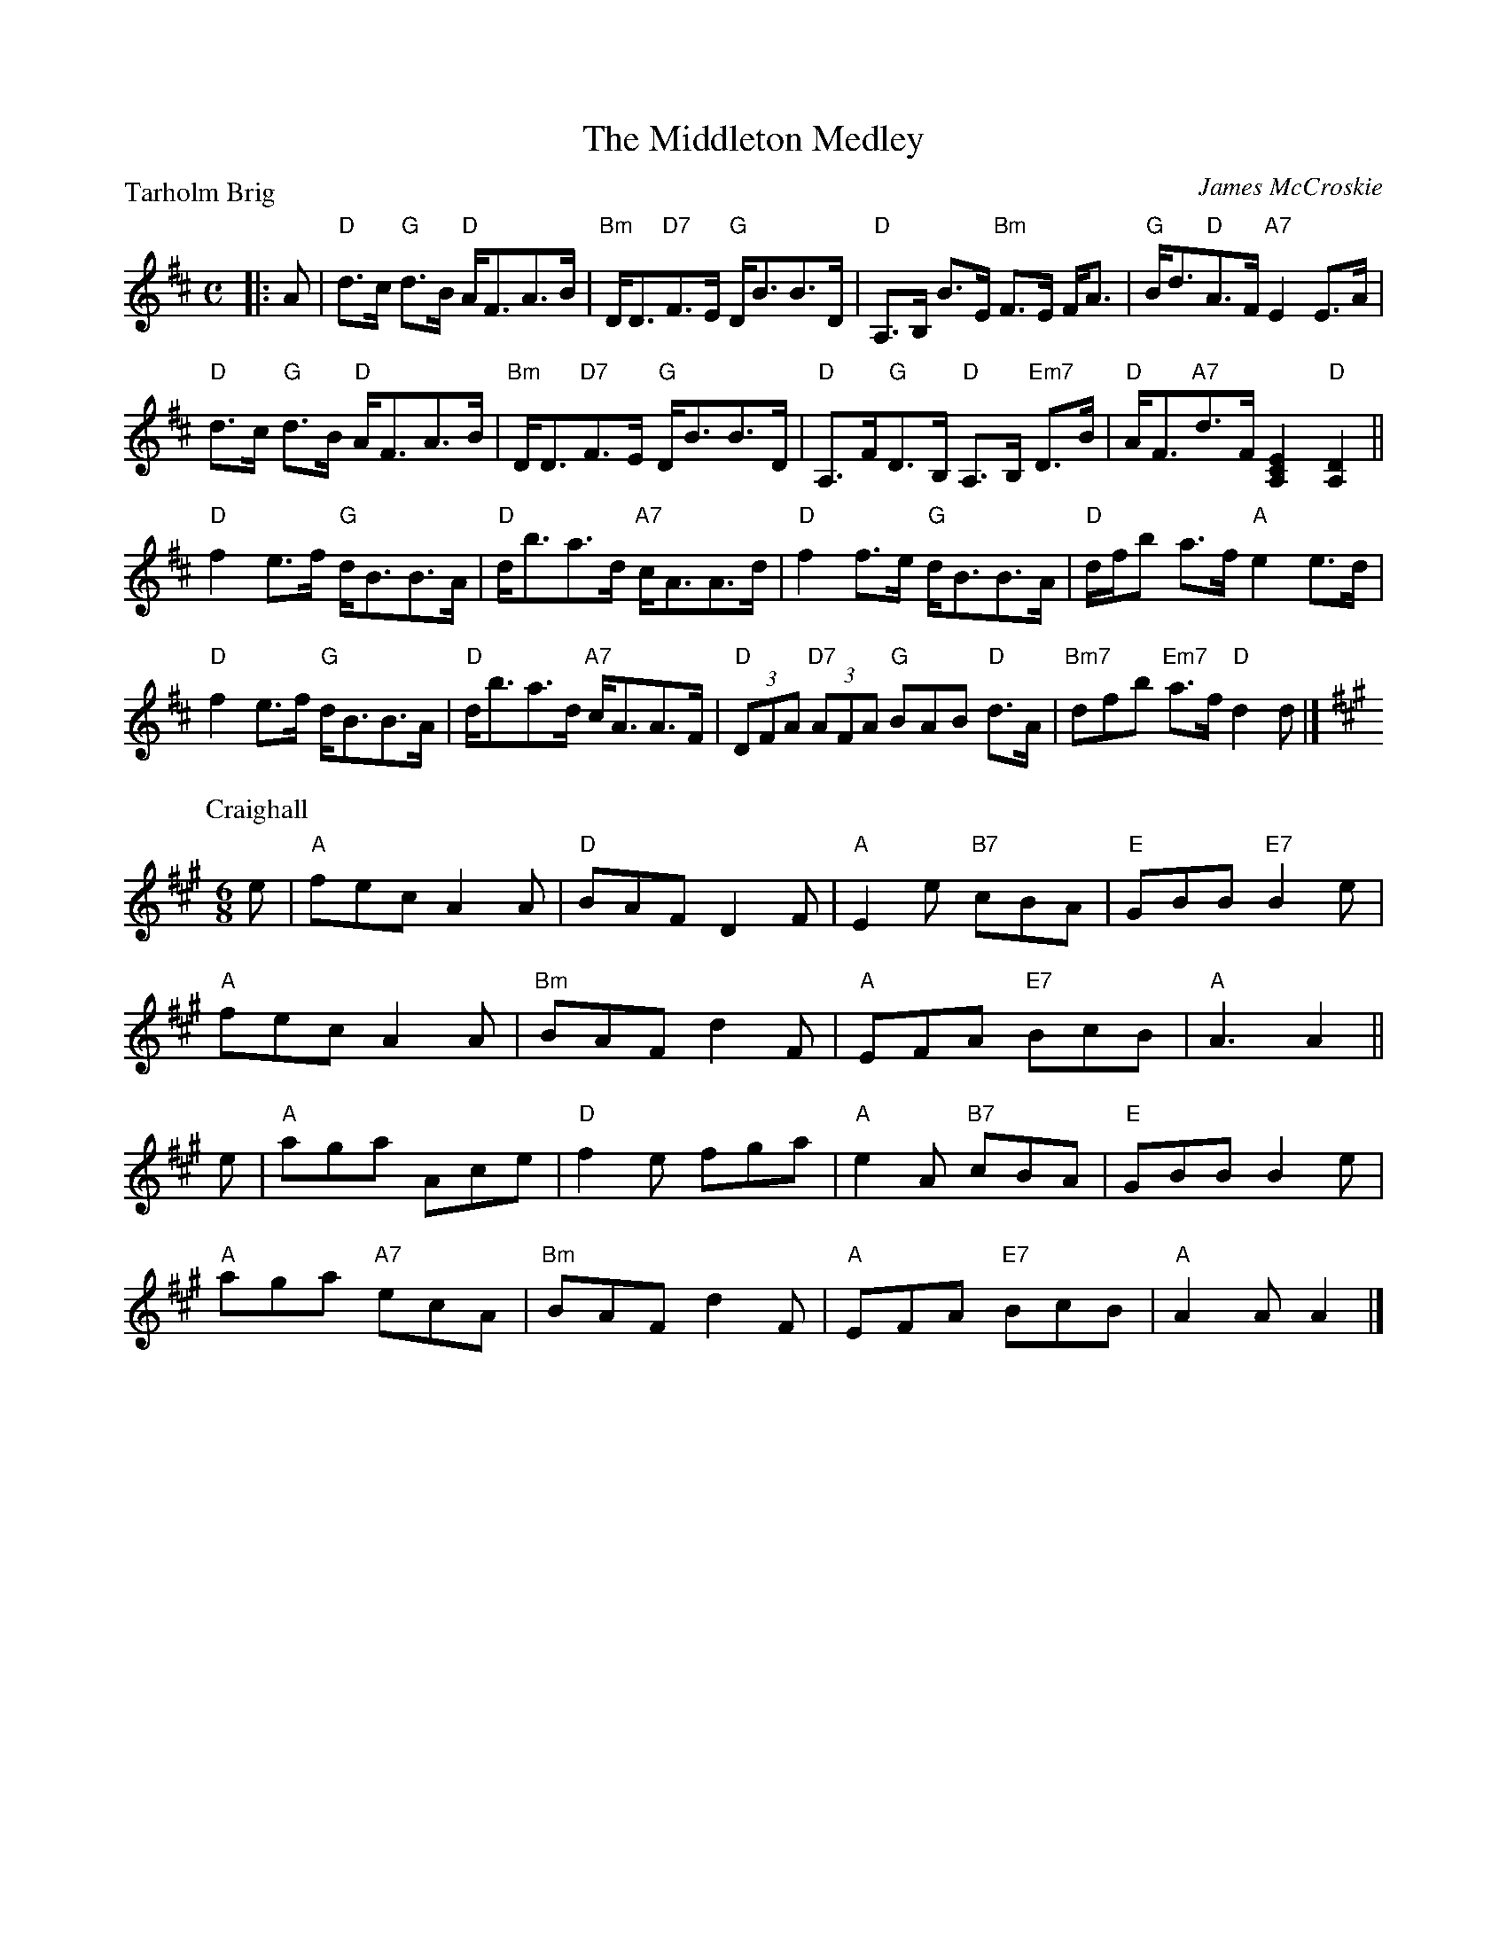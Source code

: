 X:2206
T:The Middleton Medley
P:Tarholm Brig
C:James McCroskie
R:Medley (8x32)
B:RSCDS 22-6
Z:Anselm Lingnau <anselm@strathspey.org>
M:C
L:1/8
K:D
|:A|"D"d>c "G"d>B "D"A<FA>B|"Bm"D<D"D7"F>E "G"D<BB>D|\
    "D"A,>B, B>E "Bm"F>E F<A|"G"B<d"D"A>F "A7"E2 E>A|
    "D"d>c "G"d>B "D"A<FA>B|"Bm"D<D"D7"F>E "G"D<BB>D|\
    "D"A,>F"G"D>B, "D"A,>B, "Em7"D>B|"D"A<F"A7"d>F [E2C2A,2] "D"[D2A,2]||
    "D"f2 e>f "G"d<BB>A|"D"d<ba>d "A7"c<AA>d|\
    "D"f2 f>e "G"d<BB>A|"D"d/f/b a>f "A"e2 e>d|
    "D"f2 e>f "G"d<BB>A|"D"d<ba>d "A7"c<AA>F|\
    "D"(3DFA "D7"(3AFA "G"BAB "D"d>A|"Bm7"dfb "Em7"a>f "D"d2 d|]
P:Craighall
C:J. Stanley Hamilton
M:6/8
L:1/8
K:A
e|"A"fec A2A|"D"BAF D2F|"A"E2e "B7"cBA|"E"GBB "E7"B2e|
  "A"fec A2A|"Bm"BAF d2F|"A"EFA "E7"BcB|"A"A3 A2||
e|"A"aga Ace|"D"f2e fga|"A"e2A "B7"cBA|"E"GBB B2e|
  "A"aga "A7"ecA|"Bm"BAF d2F|"A"EFA "E7"BcB|"A"A2A A2|]
